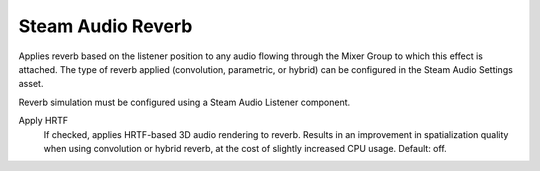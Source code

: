 Steam Audio Reverb
~~~~~~~~~~~~~~~~~~

Applies reverb based on the listener position to any audio flowing through the Mixer Group to which this effect is attached. The type of reverb applied (convolution, parametric, or hybrid) can be configured in the Steam Audio Settings asset.

Reverb simulation must be configured using a Steam Audio Listener component.

.. image:: media/reverb.png

Apply HRTF
    If checked, applies HRTF-based 3D audio rendering to reverb. Results in an improvement in spatialization quality when using convolution or hybrid reverb, at the cost of slightly increased CPU usage. Default: off.
